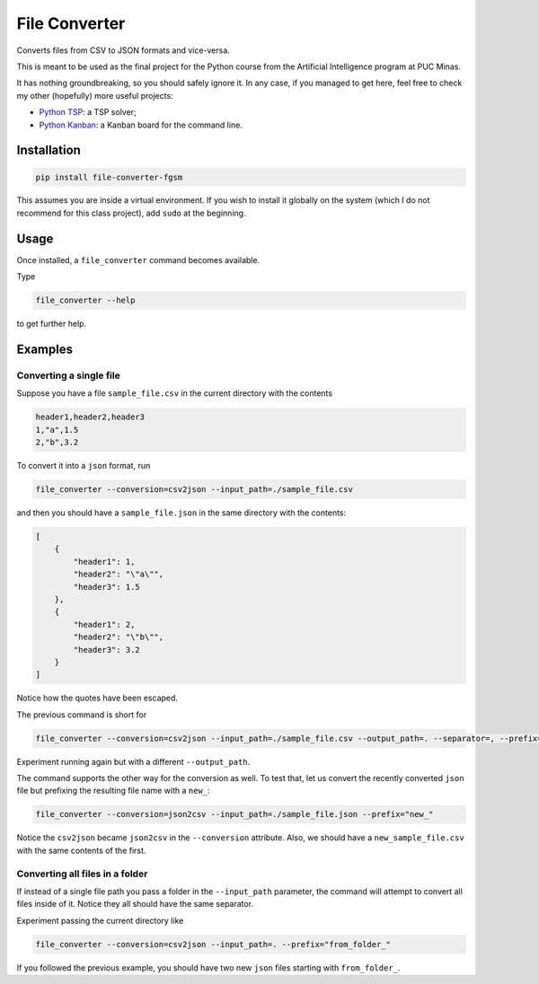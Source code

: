 ==============
File Converter
==============

Converts files from CSV to JSON formats and vice-versa.

This is meant to be used as the final project for the Python course from the Artificial Intelligence program at PUC Minas.

It has nothing groundbreaking, so you should safely ignore it. In any case, if you managed to get here, feel free to check my other (hopefully) more useful projects:

- `Python TSP <https://github.com/fillipe-gsm/python-tsp>`_: a TSP solver;
- `Python Kanban <https://github.com/fillipe-gsm/python-kanban>`_: a Kanban board for the command line.

Installation
============

.. code:: bash

  pip install file-converter-fgsm

This assumes you are inside a virtual environment. If you wish to install it globally on the system (which I do not recommend for this class project), add ``sudo`` at the beginning.

Usage
=====

Once installed, a ``file_converter`` command becomes available.

Type

.. code:: bash

  file_converter --help

to get further help.

Examples
========

Converting a single file
------------------------

Suppose you have a file ``sample_file.csv`` in the current directory with the contents

.. code:: csv

  header1,header2,header3
  1,"a",1.5
  2,"b",3.2

To convert it into a ``json`` format, run

.. code:: bash

  file_converter --conversion=csv2json --input_path=./sample_file.csv

and then you should have a ``sample_file.json`` in the same directory with the contents:

.. code:: json

  [
      {
          "header1": 1,
          "header2": "\"a\"",
          "header3": 1.5
      },
      {
          "header1": 2,
          "header2": "\"b\"",
          "header3": 3.2
      }
  ]


Notice how the quotes have been escaped.

The previous command is short for

.. code:: bash

  file_converter --conversion=csv2json --input_path=./sample_file.csv --output_path=. --separator=, --prefix=""

Experiment running again but with a different ``--output_path``.

The command supports the other way for the conversion as well. To test that, let us convert the recently converted ``json`` file but prefixing the resulting file name with a ``new_``:

.. code:: bash

  file_converter --conversion=json2csv --input_path=./sample_file.json --prefix="new_"

Notice the ``csv2json`` became ``json2csv`` in the ``--conversion`` attribute. Also, we should have a ``new_sample_file.csv`` with the same contents of the first.

Converting all files in a folder
--------------------------------

If instead of a single file path you pass a folder in the ``--input_path`` parameter, the command will attempt to convert all files inside of it. Notice they all should have the same separator.

Experiment passing the current directory like


.. code:: bash

  file_converter --conversion=csv2json --input_path=. --prefix="from_folder_"

If you followed the previous example, you should have two new ``json`` files starting with ``from_folder_``.
